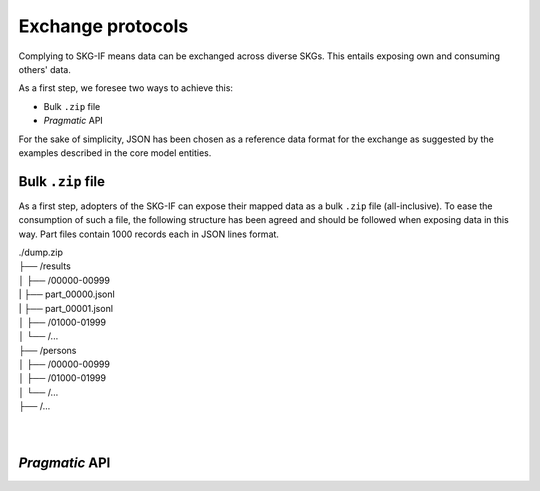 .. _Exchange:

Exchange protocols
######

Complying to SKG-IF means data can be exchanged across diverse SKGs.
This entails exposing own and consuming others' data.

As a first step, we foresee two ways to achieve this:

* Bulk ``.zip`` file
* *Pragmatic* API

For the sake of simplicity, JSON has been chosen as a reference data format for the exchange as suggested by the examples described in the core model entities.

Bulk ``.zip`` file
================================================================
As a first step, adopters of the SKG-IF can expose their mapped data as a bulk ``.zip`` file (all-inclusive).
To ease the consumption of such a file, the following structure has been agreed and should be followed when exposing data in this way.
Part files contain 1000 records each in JSON lines format.

| ./dump.zip
| ├── /results
| │   ├── /00000-00999
| |       ├── part_00000.jsonl 
| |       ├── part_00001.jsonl
| │   ├── /01000-01999
| │   └── /...
| ├── /persons
| │   ├── /00000-00999
| │   ├── /01000-01999
| │   └── /...
| ├── /...
| 
| 




*Pragmatic* API
================================================================








